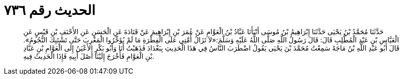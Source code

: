 
= الحديث رقم ٧٣٦

[quote.hadith]
حَدَّثَنَا مُحَمَّدُ بْنُ يَحْيَى حَدَّثَنَا إِبْرَاهِيمُ بْنُ مُوسَى أَنْبَأَنَا عَبَّادُ بْنُ الْعَوَّامِ عَنْ عُمَرَ بْنِ إِبْرَاهِيمَ عَنْ قَتَادَةَ عَنِ الْحَسَنِ عَنِ الأَحْنَفِ بْنِ قَيْسٍ عَنِ الْعَبَّاسِ بْنِ عَبْدِ الْمُطَّلِبِ قَالَ: قَالَ رَسُولُ اللَّهِ صَلَّى اللَّهُ عَلَيْهِ وَسَلَّمَ:«لاَ تَزَالُ أُمَّتِي عَلَى الْفِطْرَةِ مَا لَمْ يُؤَخِّرُوا الْمَغْرِبَ حَتَّى تَشْتَبِكَ النُّجُومُ». قَالَ أَبُو عَبْدِ اللَّهِ بْنُ مَاجَهْ سَمِعْتُ مُحَمَّدَ بْنَ يَحْيَى يَقُولُ اضْطَرَبَ النَّاسُ فِي هَذَا الْحَدِيثِ بِبَغْدَادَ فَذَهَبْتُ أَنَا وَأَبُو بَكْرٍ الأَعْيَنُ إِلَى الْعَوَّامِ بْنِ عَبَّادِ بْنِ الْعَوَّامِ فَأَخْرَجَ إِلَيْنَا أَصْلَ أَبِيهِ فَإِذَا الْحَدِيثُ فِيهِ.
